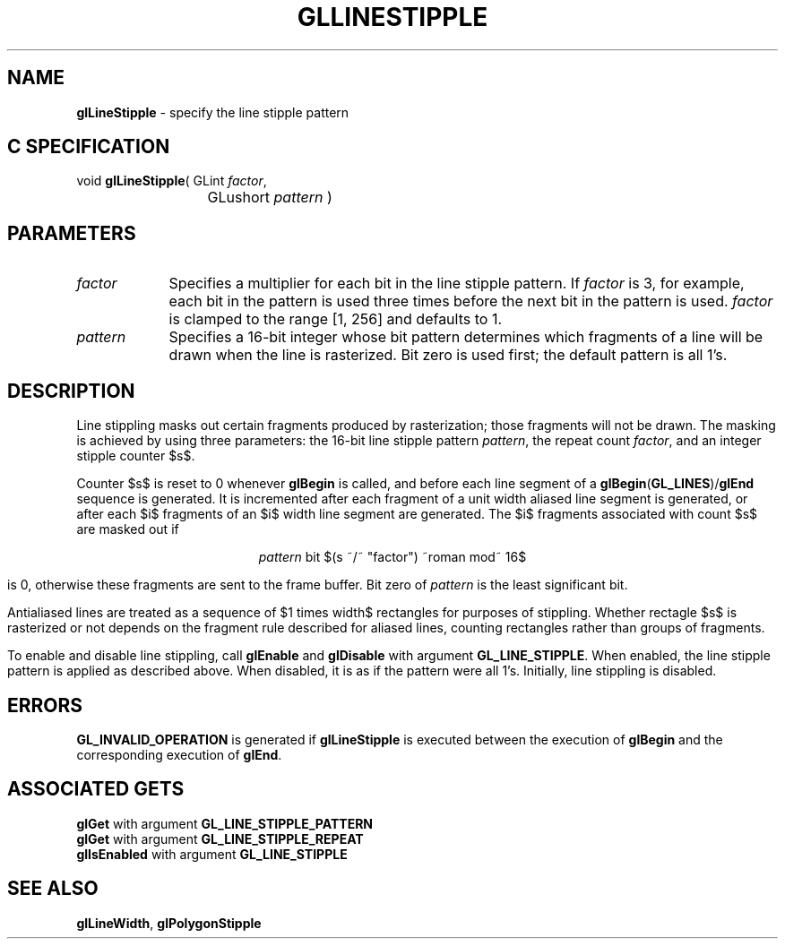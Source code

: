 '\" e  
'\"macro stdmacro
.ds Vn Version 1.2
.ds Dt 24 September 1999
.ds Re Release 1.2.1
.ds Dp May 22 14:45
.ds Dm 7 May 22 14:
.ds Xs 10486     5
.TH GLLINESTIPPLE 3G
.SH NAME
.B "glLineStipple
\- specify the line stipple pattern

.SH C SPECIFICATION
void \f3glLineStipple\fP(
GLint \fIfactor\fP,
.nf
.ta \w'\f3void \fPglLineStipple( 'u
	GLushort \fIpattern\fP )
.fi

.EQ
delim $$
.EN
.SH PARAMETERS
.TP \w'\fIpattern\fP\ \ 'u 
\f2factor\fP
Specifies a multiplier for each bit in the line stipple pattern.
If \f2factor\fP is 3,
for example,
each bit in the pattern is used three times
before the next bit in the pattern is used.
\f2factor\fP is clamped to the range [1, 256] and defaults to 1.
.TP
\f2pattern\fP
Specifies a 16-bit integer whose bit pattern determines
which fragments of a line will be drawn when the line is rasterized.
Bit zero is used first; the default pattern is all 1's.
.SH DESCRIPTION
Line stippling masks out certain fragments produced by rasterization;
those fragments will not be drawn.
The masking is achieved by using three parameters:
the 16-bit line stipple pattern \f2pattern\fP,
the repeat count \f2factor\fP,
and an integer stipple counter $s$. 
.P
Counter $s$ is reset to 0 whenever \%\f3glBegin\fP is called,
and before each line segment of a \%\f3glBegin\fP(\%\f3GL_LINES\fP)/\%\f3glEnd\fP
sequence is generated.
It is incremented after each fragment of a unit width aliased line segment is generated,
or after each $i$ fragments of an $i$ width line segment are generated.
The $i$ fragments associated with count $s$ are masked out if
.sp
.ce
\f2pattern\fP bit $(s ~/~ "factor") ~roman mod~ 16$ 
.sp
is 0, otherwise these fragments are sent to the frame buffer.
Bit zero of \f2pattern\fP is the least significant bit.
.P
Antialiased lines are treated as a sequence of $1 times width$ rectangles
for purposes of stippling.
Whether rectagle $s$ is rasterized or not depends on the fragment rule
described for aliased lines,
counting rectangles rather than groups of fragments.
.P
To enable and disable line stippling, call \%\f3glEnable\fP and \%\f3glDisable\fP
with argument \%\f3GL_LINE_STIPPLE\fP.
When enabled,
the line stipple pattern is applied as described above.
When disabled,
it is as if the pattern were all 1's.
Initially, line stippling is disabled.
.SH ERRORS
\%\f3GL_INVALID_OPERATION\fP is generated if \%\f3glLineStipple\fP
is executed between the execution of \%\f3glBegin\fP
and the corresponding execution of \%\f3glEnd\fP.
.SH ASSOCIATED GETS
\%\f3glGet\fP with argument \%\f3GL_LINE_STIPPLE_PATTERN\fP
.br
\%\f3glGet\fP with argument \%\f3GL_LINE_STIPPLE_REPEAT\fP
.br
\%\f3glIsEnabled\fP with argument \%\f3GL_LINE_STIPPLE\fP
.SH SEE ALSO
\%\f3glLineWidth\fP,
\%\f3glPolygonStipple\fP
